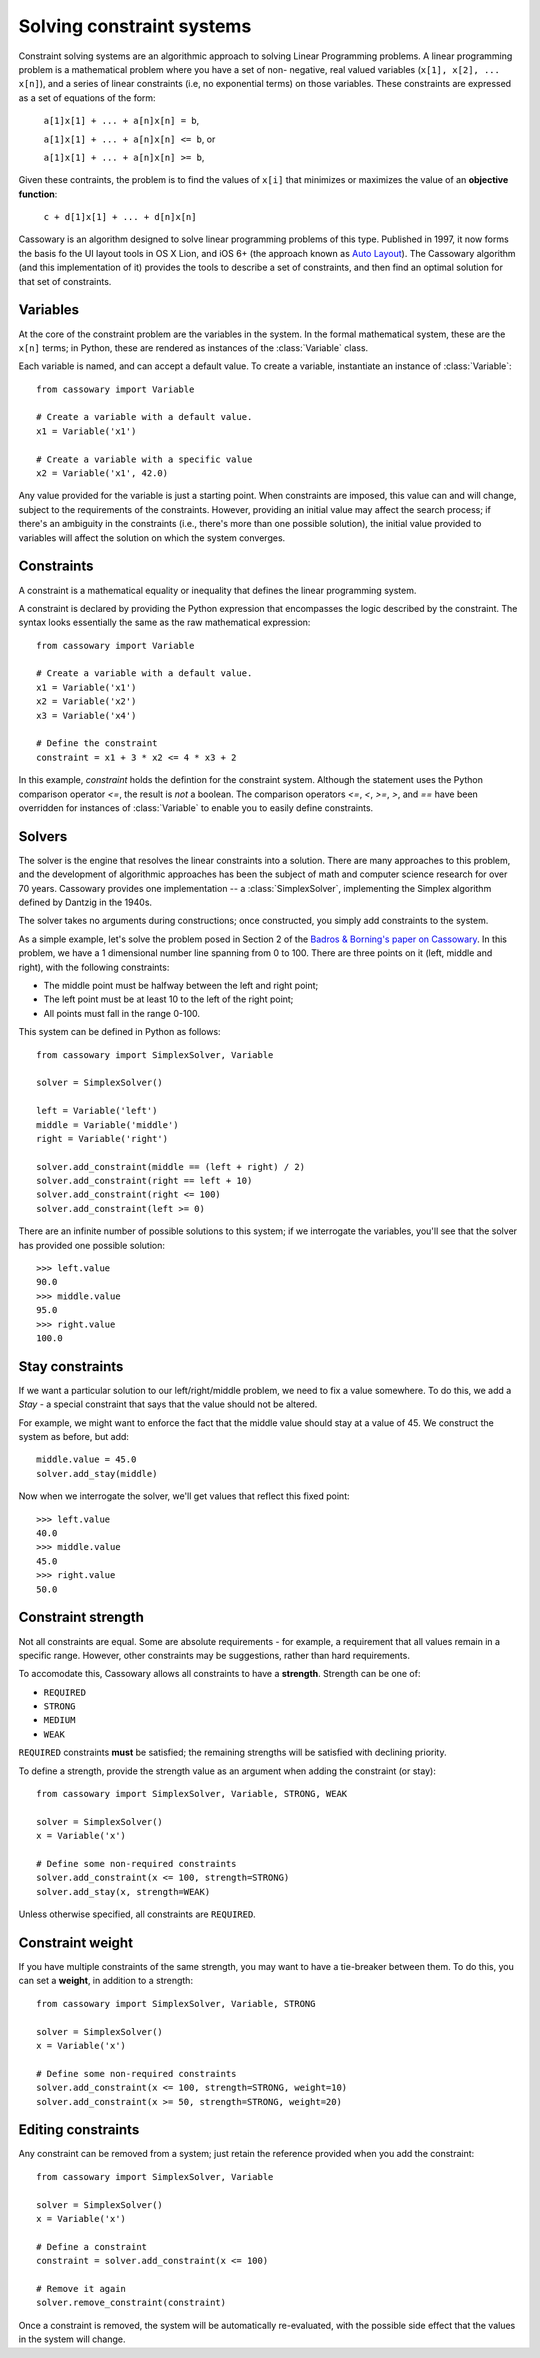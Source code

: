 Solving constraint systems
==========================

Constraint solving systems are an algorithmic approach to solving Linear
Programming problems. A linear programming problem is a mathematical problem
where you have a set of non- negative, real valued variables (``x[1], x[2],
... x[n]``), and a series of linear constraints (i.e, no exponential terms) on
those variables. These constraints are expressed as a set of equations of the
form:

    ``a[1]x[1] + ... + a[n]x[n] = b``,

    ``a[1]x[1] + ... + a[n]x[n] <= b``, or

    ``a[1]x[1] + ... + a[n]x[n] >= b``,

Given these contraints, the problem is to find the values of ``x[i]`` that
minimizes or maximizes the value of an **objective function**:

    ``c + d[1]x[1] + ... + d[n]x[n]``

Cassowary is an algorithm designed to solve linear programming problems of
this type. Published in 1997, it now forms the basis fo the UI layout  tools
in OS X Lion, and iOS 6+ (the approach known as `Auto Layout`_). The Cassowary
algorithm (and this implementation of it) provides the tools to describe a set
of constraints, and then find an optimal solution for that set of constraints.

.. _Auto Layout: https://developer.apple.com/library/ios/documentation/userexperience/conceptual/AutolayoutPG/Introduction/Introduction.html

Variables
---------

At the core of the constraint problem are the variables in the system.
In the formal mathematical system, these are the ``x[n]`` terms; in Python,
these are rendered as instances of the :class:`Variable` class.

Each variable is named, and can accept a default value. To create a variable,
instantiate an instance of :class:`Variable`::

    from cassowary import Variable

    # Create a variable with a default value.
    x1 = Variable('x1')

    # Create a variable with a specific value
    x2 = Variable('x1', 42.0)

Any value provided for the variable is just a starting point. When constraints
are imposed, this value can and will change, subject to the requirements of
the constraints. However, providing an initial value may affect the search process;
if there's an ambiguity in the constraints (i.e., there's more than one
possible solution), the initial value provided to variables will affect the solution
on which the system converges.

Constraints
-----------

A constraint is a mathematical equality or inequality that defines the linear
programming system.

A constraint is declared by providing the Python expression that encompasses the
logic described by the constraint. The syntax looks essentially the same as the
raw mathematical expression::

    from cassowary import Variable

    # Create a variable with a default value.
    x1 = Variable('x1')
    x2 = Variable('x2')
    x3 = Variable('x4')

    # Define the constraint
    constraint = x1 + 3 * x2 <= 4 * x3 + 2

In this example, `constraint` holds the defintion for the constraint system.
Although the statement uses the Python comparison operator `<=`, the result is
*not* a boolean. The comparison operators `<=`, `<`, `>=`, `>`, and `==` have
been overridden for instances of :class:`Variable` to enable you to easily
define constraints.

Solvers
-------

The solver is the engine that resolves the linear constraints into a solution.
There are many approaches to this problem, and the development of algorithmic
approaches has been the subject of math and computer science research for over
70 years. Cassowary provides one implementation -- a :class:`SimplexSolver`,
implementing the Simplex algorithm defined by Dantzig in the 1940s.

The solver takes no arguments during constructions; once constructed, you simply
add constraints to the system.

As a simple example, let's solve the problem posed in Section 2 of the `Badros
& Borning's paper on Cassowary`_. In this problem, we have a 1 dimensional
number line spanning from 0 to 100. There are three points on it (left, middle
and right), with the following constraints:

* The middle point must be halfway between the left and right point;
* The left point must be at least 10 to the left of the right point;
* All points must fall in the range 0-100.

This system can be defined in Python as follows::

    from cassowary import SimplexSolver, Variable

    solver = SimplexSolver()

    left = Variable('left')
    middle = Variable('middle')
    right = Variable('right')

    solver.add_constraint(middle == (left + right) / 2)
    solver.add_constraint(right == left + 10)
    solver.add_constraint(right <= 100)
    solver.add_constraint(left >= 0)

There are an infinite number of possible solutions to this system; if we
interrogate the variables, you'll see that the solver has provided one
possible solution::

    >>> left.value
    90.0
    >>> middle.value
    95.0
    >>> right.value
    100.0

.. _Badros & Borning's paper on Cassowary: http://www.cs.washington.edu/research/constraints/cassowary/cassowary-tr.pdf

Stay constraints
----------------

If we want a particular solution to our left/right/middle problem, we need to
fix a value somewhere. To do this, we add a `Stay` - a special constraint that
says that the value should not be altered.

For example, we might want to enforce the fact that the middle value should
stay at a value of 45. We construct the system as before, but add::

    middle.value = 45.0
    solver.add_stay(middle)

Now when we interrogate the solver, we'll get values that reflect this fixed
point::

    >>> left.value
    40.0
    >>> middle.value
    45.0
    >>> right.value
    50.0

Constraint strength
-------------------

Not all constraints are equal. Some are absolute requirements - for example, a
requirement that all values remain in a specific range. However, other
constraints may be suggestions, rather than hard requirements.

To accomodate this, Cassowary allows all constraints to have a **strength**.
Strength can be one of:

* ``REQUIRED``
* ``STRONG``
* ``MEDIUM``
* ``WEAK``

``REQUIRED`` constraints **must** be satisfied; the remaining strengths will
be satisfied with declining priority.

To define a strength, provide the strength value as an argument when adding
the constraint (or stay)::

    from cassowary import SimplexSolver, Variable, STRONG, WEAK

    solver = SimplexSolver()
    x = Variable('x')

    # Define some non-required constraints
    solver.add_constraint(x <= 100, strength=STRONG)
    solver.add_stay(x, strength=WEAK)

Unless otherwise specified, all constraints are ``REQUIRED``.

Constraint weight
-----------------

If you have multiple constraints of the same strength, you may want to have a tie-breaker between them.
To do this, you can set a **weight**, in addition to a strength::

    from cassowary import SimplexSolver, Variable, STRONG

    solver = SimplexSolver()
    x = Variable('x')

    # Define some non-required constraints
    solver.add_constraint(x <= 100, strength=STRONG, weight=10)
    solver.add_constraint(x >= 50, strength=STRONG, weight=20)

Editing constraints
-------------------

Any constraint can be removed from a system; just retain the reference provided
when you add the constraint::

    from cassowary import SimplexSolver, Variable

    solver = SimplexSolver()
    x = Variable('x')

    # Define a constraint
    constraint = solver.add_constraint(x <= 100)

    # Remove it again
    solver.remove_constraint(constraint)

Once a constraint is removed, the system will be automatically re-evaluated,
with the possible side effect that the values in the system will change.
